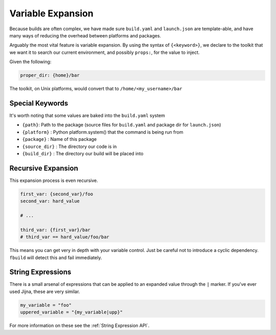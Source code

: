 ******************
Variable Expansion
******************

Because builds are often complex, we have made sure ``build.yaml`` and ``launch.json`` are template-able, and have many ways of reducing the overhead between platforms and packages.

Arguably the most vital feature is variable expansion. By using the syntax of ``{<keyword>}``, we declare to the toolkit that we want it to search our current environment, and possibly ``props:``, for the value to inject.

Given the following:

.. code-block:: yaml

  proper_dir: {home}/bar

The toolkit, on Unix platforms, would convert that to ``/home/<my_username>/bar``

Special Keywords
================

It's worth noting that some values are baked into the ``build.yaml`` system

- ``{path}``: Path to the package (source files for ``build.yaml`` and package dir for ``launch.json``)
- ``{platform}`` : Python platform.system() that the command is being run from
- ``{package}`` : Name of this package
- ``{source_dir}`` : The directory our code is in
- ``{build_dir}`` : The directory our build will be placed into

Recursive Expansion
===================

This expansion process is even recursive.

.. code-block:: yaml

  first_var: {second_var}/foo
  second_var: hard_value

  # ...

  third_var: {first_var}/bar
  # third_var == hard_value/foo/bar

This means you can get very in depth with your variable control. Just be careful not to introduce a cyclic dependency. ``fbuild`` will detect this and fail immediately.


String Expressions
==================

There is a small arsenal of expressions that can be applied to an expanded value through the ``|`` marker. If you've ever used Jijna, these are very similar.

.. code-block:: yaml

    my_variable = "foo"
    uppered_variable = "{my_variable|upp}"

For more information on these see the :ref:`String Expression API`.